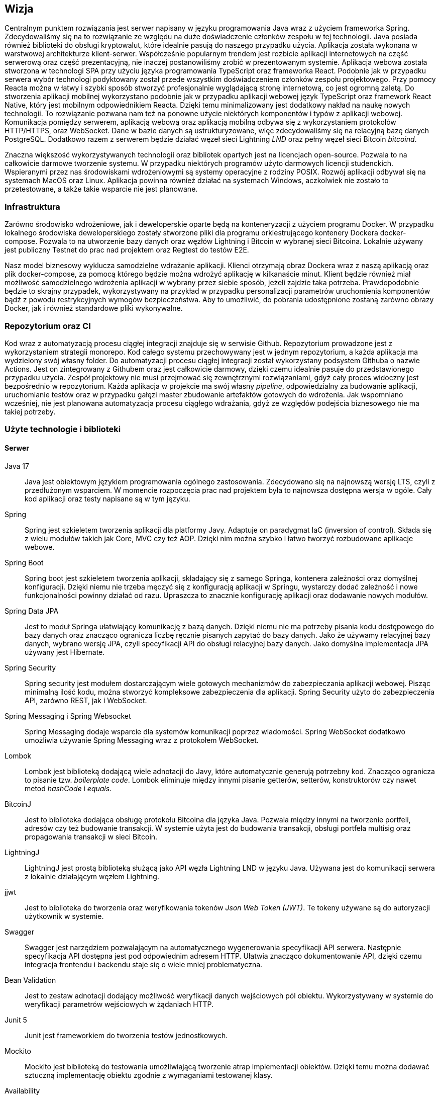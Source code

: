 == Wizja

Centralnym punktem rozwiązania jest serwer napisany w języku programowania Java wraz z użyciem frameworka Spring.
Zdecydowaliśmy się na to rozwiązanie ze względu na duże doświadczenie członków zespołu w tej technologii. Java
posiada również biblioteki do obsługi kryptowalut, które idealnie pasują do naszego przypadku użycia. Aplikacja
została wykonana w warstwowej architekturze klient-serwer. Współcześnie popularnym trendem jest rozbicie aplikacji
internetowych na część serwerową oraz część prezentacyjną, nie inaczej postanowiliśmy zrobić w prezentowanym systemie.
Aplikacja webowa została stworzona w technologi SPA przy użyciu języka programowania TypeScript oraz frameworka React.
Podobnie jak w przypadku serwera wybór technologi podyktowany został przede wszystkim doświadczeniem członków zespołu
projektowego. Przy pomocy Reacta można w łatwy i szybki sposób stworzyć profesjonalnie wyglądającą stronę internetową,
co jest ogromną zaletą. Do stworzenia aplikacji mobilnej wykorzystano podobnie jak w przypadku aplikacji webowej
język TypeScript oraz framework React Native, który jest mobilnym odpowiednikiem Reacta. Dzięki temu minimalizowany
jest dodatkowy nakład na naukę nowych technologii. To rozwiązanie pozwana nam też na ponowne użycie niektórych
komponentów i typów z aplikacji webowej. Komunikacja pomiędzy serwerem, aplikacją webową oraz aplikacją mobilną
odbywa się z wykorzystaniem protokołów HTTP/HTTPS, oraz WebSocket. Dane w bazie danych są ustrukturyzowane, więc
zdecydowaliśmy się na relacyjną bazę danych PostgreSQL. Dodatkowo razem z serwerem będzie działać węzeł sieci
Lightning _LND_ oraz pełny węzeł sieci Bitcoin _bitcoind_.

Znaczna większość wykorzystywanych technologii oraz bibliotek opartych jest na licencjach open-source. Pozwala to na
całkowicie darmowe tworzenie systemu. W przypadku niektórych programów użyto darmowych licencji studenckich.
Wspieranymi przez nas środowiskami wdrożeniowymi są systemy operacyjne z rodziny POSIX. Rozwój aplikacji odbywał
się na systemach MacOS oraz Linux. Aplikacja powinna również działać na systemach Windows, aczkolwiek nie zostało
to przetestowane, a także takie wsparcie nie jest planowane.

=== Infrastruktura

Zarówno środowisko wdrożeniowe, jak i deweloperskie oparte będą na konteneryzacji z użyciem programu Docker. W przypadku
lokalnego środowiska deweloperskiego zostały stworzone pliki dla programu orkiestrującego kontenery Dockera
docker-compose. Pozwala to na utworzenie bazy danych oraz węzłów Lightning i Bitcoin w wybranej sieci Bitcoina.
Lokalnie używany jest publiczny Testnet do prac nad projektem oraz Regtest do testów E2E.

Nasz model biznesowy wyklucza samodzielne wdrażanie aplikacji. Klienci otrzymają obraz Dockera wraz z naszą aplikacją
oraz plik docker-compose, za pomocą którego będzie można wdrożyć aplikację w kilkanaście minut. Klient będzie
również miał możliwość samodzielnego wdrożenia aplikacji w wybrany przez siebie sposób, jeżeli zajdzie taka potrzeba.
Prawdopodobnie będzie to skrajny przypadek, wykorzystywany na przykład w przypadku personalizacji parametrów
uruchomienia komponentów bądź z powodu restrykcyjnych wymogów bezpieczeństwa. Aby to umożliwić, do pobrania udostępnione
zostaną zarówno obrazy Docker, jak i również standardowe pliki wykonywalne.

=== Repozytorium oraz CI

Kod wraz z automatyzacją procesu ciągłej integracji znajduje się w serwisie Github. Repozytorium prowadzone jest
z wykorzystaniem strategii monorepo. Kod całego systemu przechowywany jest w jednym repozytorium, a każda aplikacja
ma wydzielony swój własny folder. Do automatyzacji procesu ciągłej integracji został wykorzystany podsystem Githuba
o nazwie Actions. Jest on zintegrowany z Githubem oraz jest całkowicie darmowy, dzięki czemu idealnie pasuje do
przedstawionego przypadku użycia. Zespół projektowy nie musi przejmować się zewnętrznymi rozwiązaniami, gdyż cały
proces widoczny jest bezpośrednio w repozytorium. Każda aplikacja w projekcie ma swój własny _pipeline_, odpowiedzialny
za budowanie aplikacji, uruchomianie testów oraz w przypadku gałęzi master zbudowanie artefaktów gotowych do
wdrożenia. Jak wspomniano wcześniej, nie jest planowana automatyzacja procesu ciągłego wdrażania, gdyż ze względów
podejścia biznesowego nie ma takiej potrzeby.

=== Użyte technologie i biblioteki

==== Serwer

Java 17::
Java jest obiektowym językiem programowania ogólnego zastosowania. Zdecydowano się na najnowszą wersję LTS, czyli z
przedłużonym wsparciem. W momencie rozpoczęcia prac nad projektem była to najnowsza dostępna wersja w ogóle.
Cały kod aplikacji oraz testy napisane są w tym języku.

Spring::
Spring jest szkieletem tworzenia aplikacji dla platformy Javy. Adaptuje on paradygmat IaC (inversion of control).
Składa się z wielu modułów takich jak Core, MVC czy też AOP. Dzięki nim można szybko i łatwo tworzyć rozbudowane
aplikacje webowe.

Spring Boot::
Spring boot jest szkieletem tworzenia aplikacji, składający się z samego Springa, kontenera zależności oraz
domyślnej konfiguracji. Dzięki niemu nie trzeba męczyć się z konfiguracją aplikacji w Springu, wystarczy dodać
zależność i nowe funkcjonalności powinny działać od razu. Upraszcza to znacznie konfigurację aplikacji oraz dodawanie
nowych modułów.

Spring Data JPA::
Jest to moduł Springa ułatwiający komunikację z bazą danych. Dzięki niemu nie ma potrzeby pisania kodu dostępowego
do bazy danych oraz znacząco ogranicza liczbę ręcznie pisanych zapytać do bazy danych. Jako że używamy relacyjnej
bazy danych, wybrano wersję JPA, czyli specyfikacji API do obsługi relacyjnej bazy danych. Jako domyślna implementacja
JPA używany jest Hibernate.

Spring Security::
Spring security jest modułem dostarczającym wiele gotowych mechanizmów do zabezpieczania aplikacji webowej.
Pisząc minimalną ilość kodu, można stworzyć kompleksowe zabezpieczenia dla aplikacji. Spring Security użyto do
zabezpieczenia API, zarówno REST, jak i WebSocket.

Spring Messaging i Spring Websocket::
Spring Messaging dodaje wsparcie dla systemów komunikacji poprzez wiadomości. Spring WebSocket dodatkowo umożliwia
używanie Spring Messaging wraz z protokołem WebSocket.

Lombok::
Lombok jest biblioteką dodającą wiele adnotacji do Javy, które automatycznie generują potrzebny kod. Znacząco
ogranicza to pisanie tzw. _boilerplate code_. Lombok eliminuje między innymi pisanie getterów, setterów, konstruktorów
czy nawet metod _hashCode_ i _equals_.

BitcoinJ::
Jest to biblioteka dodająca obsługę protokołu Bitcoina dla języka Java. Pozwala między innymi na tworzenie portfeli,
adresów czy też budowanie transakcji. W systemie użyta jest do budowania transakcji, obsługi portfela multisig oraz
propagowania transakcji w sieci Bitcoin.

LightningJ::
LightningJ jest prostą biblioteką służącą jako API węzła Lightning LND w języku Java. Używana jest do komunikacji
serwera z lokalnie działającym węzłem Lightning.

jjwt::
Jest to biblioteka do tworzenia oraz weryfikowania tokenów _Json Web Token (JWT)_. Te tokeny używane są do autoryzacji
użytkownik w systemie.

Swagger::
Swagger jest narzędziem pozwalającym na automatycznego wygenerowania specyfikacji API serwera. Następnie
specyfikacja API dostępna jest pod odpowiednim adresem HTTP. Ułatwia znacząco dokumentowanie API, dzięki czemu
integracja frontendu i backendu staje się o wiele mniej problematyczna.

Bean Validation::
Jest to zestaw adnotacji dodający możliwość weryfikacji danych wejściowych pól obiektu. Wykorzystywany w systemie
do weryfikacji parametrów wejściowych w żądaniach HTTP.

Junit 5::
Junit jest frameworkiem do tworzenia testów jednostkowych.

Mockito::
Mockito jest biblioteką do testowania umożliwiającą tworzenie atrap implementacji obiektów. Dzięki temu
można dodawać sztuczną implementację obiektu zgodnie z wymaganiami testowanej klasy.

Availability::
Availability jest biblioteką do tworzenia asercji dla asynchronicznego kodu. Używana jest do testów wielowątkowych
części aplikacji.

H2 Database::
Jest to baza danych, której dane znajdują się tylko w pamięci komputera. Wykorzystywana jest w systemie do
przeprowadzania testów integracyjnych elementów wymagających operacji w bazie danych.

Spring test::
Spring test jest biblioteką dodającą funkcjonalności pozwalającej na testowanie aplikacji stworzonych z wykorzystaniem
frameworka Spring. Pozwala na stworzenie całego kontekstu Springa wraz z testową konfiguracją. Wykorzystywana w
projekcie do przeprowadzania testów integracyjnych.

Wiremock::
Jest to biblioteka pozwalająca tworzyć atrapy innych serwerów HTTP na potrzeby testów.

Jacoco::
Jacoco jest biblioteką służącą do analizy pokrycia kodu testami. Pozwala również na generowanie raportów z testów.

Checkstyle::
Jest to narzędzie służące do analizy kodu źródłowego. Pozwala na sprawdzenie, czy dany kod jest zgodny z ustalonymi
wcześniej regułami.

==== Aplikacja webowa

TypeScript::
Jest to język programowania będący rozszerzeniem języka JavaScript. Dodaje on między innymi statyczne typowanie
oraz programowanie obiektowe. Kod TypeScript kompilowany jest do kody JavaScript, dzięki czemu kod napisany w
JavaScript jest poprawnym kodem w TypeScript.

React::
React jest jednym z najpopularniejszych frameworków do tworzenia stron internetowych w języku JavaScript. Dzięki niemu
tworzony jest czytelny deklaratywny kod, który dodatkowo powstaje bardzo szybko. W projekcie również wykorzystano
dodatkowe moduły, takie jak react-router dodający nawigację. Dodatkową zaletą jest wsparcie dla kompilatora Babel,
pozwalającego na wykorzystywanie kodu HTML w kodzie JavaScript.

MUI::
Jest to biblioteka dodająca między innymi gotowe komponenty React oraz ikony. Większość interfejsu użytkownika
aplikacji webowej oparta jest na komponentach z tej biblioteki.

TailwindCSS::
Jest to framework do CSS dodający dużą ilość predefiniowanych klas. Każda klasa posiada intuicyjne nazwy, co
przyspiesza proces tworzenia stylu interfejsu użytkownika. Dzięki tej bibliotece udział kodu CSS w aplikacji
ograniczony został do minimum.

Stomp.js::
Jest to biblioteka będąca klientem dla protokołu WebSocket.

i18next::
Jest to biblioteka dodająca do aplikacji internacjonalizację. Pomimo tego, że aplikacja jest tylko w języku angielskim,
jest ona przydatna do przechowywania wartości tekstowych w osobnych plikach.

Vite::
Jest to narzędzie służące do uruchamiania aplikacji napisanych z frameworkiem React oraz do budowania
zoptymalizowanych statycznych artefaktów gotowych do wdrożenia.

qrcode.react::
Jest to prosty komponent do generowania kodów QR.

Axios::
Jest to klient HTTP, używany do wykonywania żądań do serwera.

Formik::
Jest to biblioteka dla frameworka React znacząco ułatwiająca tworzenie formularzy. Ułatwia zarządzanie zawartością
formularza oraz jego walidację.

Yup::
Yup jest biblioteką do tworzenia schematów służących do walidacji formularzy. Schematy te przekazywane są
do komponentów Formik, na podstawie których odbywa się sprawdzanie danych wejściowych,

Jest::
Jest to framework do testowania aplikacji napisanych w języku JavaScript. Pozwala zarówno na pisanie standardowych
testów jednostkowych z asercjami, jak i na tworzenie atrap i wykorzystywanie ich w testach.

Testing-library::
Testing-library jest rozwiązaniem pozwalającym na testowanie komponentów React. Pozwala między innymi na renderowanie
drzewa ReactDOM w pamięci i wykonywanie na nim testów integracyjnych.

MSW::
Jest to biblioteka, która podobnie jak Wiremock po stronie serwera, umożliwia tworzenie atrap serwerów HTTP na
potrzeby testów integracyjnych.

Eslint::
Eslint jest narzędziem do statycznej analizy kodu JavaScript i TypeScript. Posiada wiele wbudowanych reguł i
umożliwia tworzenie niestandardowych.

Prettier::
Jest to narzędzie formatujące kod. Pozwala na wykrywanie oraz poprawianie kodu źródłowego o niskiej jakości.
Posiada integrację z Eslint'em, dzięki czemu jest w stanie poprawić również błędy przez znalezione przez niego.
Dzięki temu narzędziu kod zawsze sformatowany w ten sam sposób, co zwiększa jego czytelność.

==== Aplikacja mobilna

Aplikacja mobilna jest wykonana praktycznie w tej samej technologii co aplikacja webowa. Dzięki temu użyto
wiele takich samych bibliotek, między innymi:

* TypeScript
* Stomp.js
* Axios
* Formik
* Jest
* MSW
* Eslint
* Prettier

Dodatkowo do aplikacji mobilnej dodano kilka bibliotek i frameworków potrzebnych tylko w aplikacji mobilnej:

React Native::
Podobnie jak w przypadku standardowej wersji frameworku React służy on do tworzenia stron internetowych w JavaScript.
Główną różnicą jest fakt, że zawiera on natywne komponenty dla danego urządzenia. Dzięki temu można
bezproblemowo tworzyć aplikacje mobilne czy też oprogramowanie na telewizory.

Expo::
Jest to zestaw narzędzi ułatwiające proces tworzenia aplikacji z wykorzystaniem React Native. Pomaga między innymi w
budowaniu aplikacji, uruchamianiu lokalnym czy też obsługą zaawansowanych funkcji telefonu.

BitcoinJS::
BitcoinJS jest biblioteką zapewniającą obsługę protokołu Bitcoina. W aplikacji mobilnej jest używana do generowania
kluczy prywatnych oraz podpisywania transakcji.

==== Dokumentacja

Asciidoc::
Jest to język znaczników służący do pisania dokumentów tekstowych. Dzięki użyciu tego języka można przechowywać całą
dokumentację w zwykłych plikach tekstowych, a co za tym idzie przechowywać w systemie kontroli wersji tak samo jak
kod źródłowy projektu.

Asciidoctor::
Asciidoctor jest parserem dla plików napisanych przy użyciu języka asciidoc. Domyślnie generuje pliki HTML. Jego
funkcjonalność można rozwinąć dzięki rozszerzeniom. W projekcie używamy asciidoctor-pdf do generowania plików PDF oraz
asciidoctor-diagram do wstawiania diagramów w plantuml.

PlantUML::
Jest to język oraz narzędzie o tej samej nazwie służące do tworzenia diagramów UML zapisanych w zwykłych plikach
tekstowych. Tak samo, jak w przypadku dokumentacji pozwala to na trzymanie plików w systemie kontroli wersji.

==== Testy E2E

Cypress::
Cypress to framework do tworzenia automatycznych testów E2E dla aplikacji webowych. Dostarcza on wszystkich narzędzi
wymaganych do przeprowadzenia testów. Same testy pisane są w języku JavaScript.

Cucumber::
Jest to narzędzie programistyczne wspierające proces BDD. Pozwala na uruchamianie testów akceptacyjnych oraz E2E
zapisanych przy pomocy specjalnego języka DSL Gherkin. Pozwala on na opisanie zachowania aplikacji ze strony biznesu
bez zagłębiania się w szczegóły implementacji.

=== Wykorzystane Narzędzia

Bitcoind::
Jest to implementacja pełnego węzła sieci Bitcoin, wspierająca wszystkie funkcjonalności protokołu.

LND::
Jest to kompletna implementacja węzła sieci Lightning, w pełni kompatybilna ze specyfikacją BOLT.

IntelliJ IDEA Ultimate::
Jest to zintegrowane środowisko programistyczne stworzone początkowo dla ekosystemu Javy. Współcześnie wspiera wiele
języków, w tym JavaScript oraz TypeScript. Jest głównym narzędziem używanym do prac nad projektem. Wersja _ultimate_
jest płatna, aczkolwiek cały zespół korzysta z bezpłatnych licencji studenckich zapewnionych przez uczelnię.

Docker::
Docker jest oprogramowaniem służącym do konteneryzacji. Jest to platforma do uruchamiania i wdrażania aplikacji.
W projekcie za pomocą Dockera przygotowywane jest środowisko deweloperskie w postaci bazy danych czy też węzłów
Lightning i Bitcoin.

Figma::
Figma jest aplikacją webową stworzoną do edycji grafiki wektorowej oraz tworzenia prototypów. Została wykorzystana do
stworzenia makiety interaktywnej w ramach projektu interfejsu użytkownika.

Maven::
Maven jest narzędziem do budowania aplikacji napisanych w Javie. Funkcjonalności można rozbudować poprzez rozmaite
wtyczki. Użyty w projekcie do automatyzacji budowania, testowania oraz pakowania serwera.

Draw.io::
Jest to aplikacja webowa stworzona do rysowanie wszelkiego rodzaju diagramów. Została użyta do stworzenia diagramu
architektury systemu.

Make::
Make jest narzędziem do automatycznego budowania aplikacji i nie tylko. Używany jest w projekcie do budowania
dokumentacji oraz książki projektowej.

PostgreSQL::
Jest to system zarządzania relacyjną bazą danych SQL.

Yarn::
Jest to system budowania i pakowania aplikacji dla aplikacji napisanych w języku JavaScript na platformie _node.js_.
Wykorzystywany zarówno w aplikacji mobilne, jak i aplikacji webowej.

Git::
Git jest systemem kontroli wersji stworzonym przez Linusa Torvaldsa.

Github::
Jest to serwis internetowy hostujący repozytoria dla systemu Git. Został wybrany jako lokalizację dla repozytorium
projektu.

Github Actions::
Jeden z podsystemów Github'a pozwalający na tworzenie procesu automatyzacji CI/CD dla repozytoriów.

Discord::
Discord jest aplikacją służącą do komunikacji głosowej, wideokonferencji oraz przesyłania wiadomości tekstowych.
Używany jako główne narzędzie do komunikacji w zespole oraz jako encyklopedia projektu.

Jira::
Jest to aplikacja do zarządzania projektem dla zespołów pracujących zwinnie. Używany do śledzenia zadań wraz z ich
postępem.

Postman::
Postman jest klientem służącym do testowania manualnego oraz automatycznego API HTTP.

